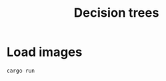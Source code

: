# -*- org-confirm-babel-evaluate: nil; -*-
#+TITLE: Decision trees
#+STARTUP: showall
* Load images
#+begin_src zsh :results file graphics
cargo run
#+end_src

#+RESULTS:
[[file:target/output.png]]
